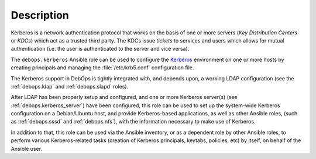 .. Copyright (C) 2022 David Härdeman <david@hardeman.nu>
.. Copyright (C) 2022 DebOps <https://debops.org/>
.. SPDX-License-Identifier: GPL-3.0-only

Description
===========

Kerberos is a network authentication protocol that works on the basis of one or
more servers (`Key Distribution Centers` or `KDCs`) which act as a trusted
third party. The KDCs issue `tickets` to services and users which allows for
mutual authentication (i.e. the user is authenticated to the server and vice
versa).

The ``debops.kerberos`` Ansible role can be used to configure the `Kerberos`__
environment on one or more hosts by creating principals and managing the
:file:`/etc/krb5.conf` configuration file.

.. __: https://web.mit.edu/kerberos/

The Kerberos support in DebOps is tightly integrated with, and depends upon, a
working LDAP configuration (see the :ref:`debops.ldap` and :ref:`debops.slapd`
roles).

After LDAP has been properly setup and configured, and one or more Kerberos
server(s) (see :ref:`debops.kerberos_server`) have been configured, this role
can be used to set up the system-wide Kerberos configuration on a Debian/Ubuntu
host, and provide Kerberos-based applications, as well as other Ansible roles,
(such as :ref:`debops.sssd` and :ref:`debops.nfs`), with the information
necessary to make use of Kerberos.

In addition to that, this role can be used via the Ansible inventory, or as
a dependent role by other Ansible roles, to perform various Kerberos-related
tasks (creation of Kerberos principals, keytabs, policies, etc) by itself, on
behalf of the Ansible user.
